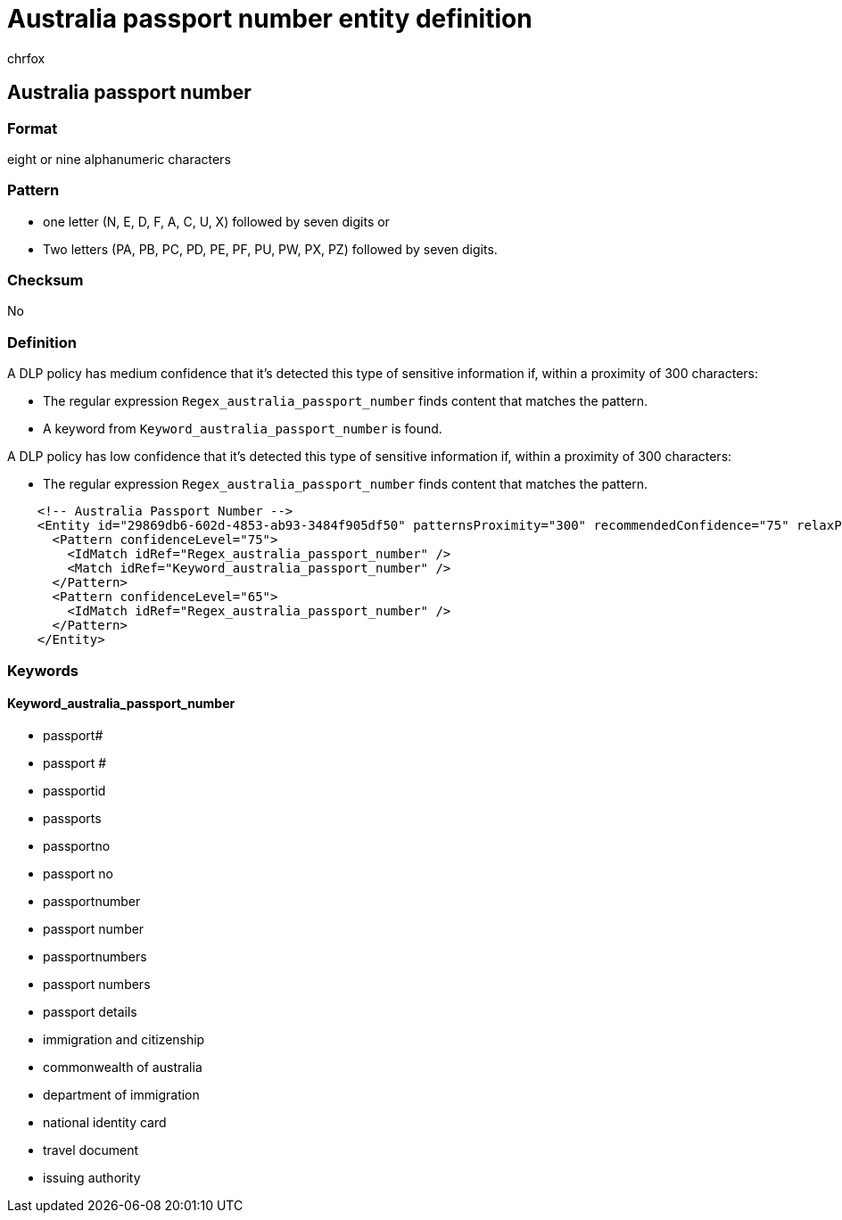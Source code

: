 = Australia passport number entity definition
:audience: Admin
:author: chrfox
:description: Australia passport number sensitive information type entity definition.
:f1.keywords: ["CSH"]
:f1_keywords: ["ms.o365.cc.UnifiedDLPRuleContainsSensitiveInformation"]
:feedback_system: None
:hideEdit: true
:manager: laurawi
:ms.author: chrfox
:ms.collection: ["M365-security-compliance"]
:ms.date:
:ms.localizationpriority: medium
:ms.service: O365-seccomp
:ms.topic: reference
:recommendations: false
:search.appverid: MET150

== Australia passport number

=== Format

eight or nine alphanumeric characters

=== Pattern

* one letter (N, E, D, F, A, C, U, X) followed by seven digits or
* Two letters (PA, PB, PC, PD, PE, PF, PU, PW, PX, PZ) followed by seven digits.

=== Checksum

No

=== Definition

A DLP policy has medium confidence that it's detected this type of sensitive information if, within a proximity of 300 characters:

* The regular expression `Regex_australia_passport_number` finds content that matches the pattern.
* A keyword from `Keyword_australia_passport_number` is found.

A DLP policy has low confidence that it's detected this type of sensitive information if, within a proximity of 300 characters:

* The regular expression `Regex_australia_passport_number` finds content that matches the pattern.

[,xml]
----
    <!-- Australia Passport Number -->
    <Entity id="29869db6-602d-4853-ab93-3484f905df50" patternsProximity="300" recommendedConfidence="75" relaxProximity="true">
      <Pattern confidenceLevel="75">
        <IdMatch idRef="Regex_australia_passport_number" />
        <Match idRef="Keyword_australia_passport_number" />
      </Pattern>
      <Pattern confidenceLevel="65">
        <IdMatch idRef="Regex_australia_passport_number" />
      </Pattern>
    </Entity>
----

=== Keywords

==== Keyword_australia_passport_number

* passport#
* passport #
* passportid
* passports
* passportno
* passport no
* passportnumber
* passport number
* passportnumbers
* passport numbers
* passport details
* immigration and citizenship
* commonwealth of australia
* department of immigration
* national identity card
* travel document
* issuing authority
